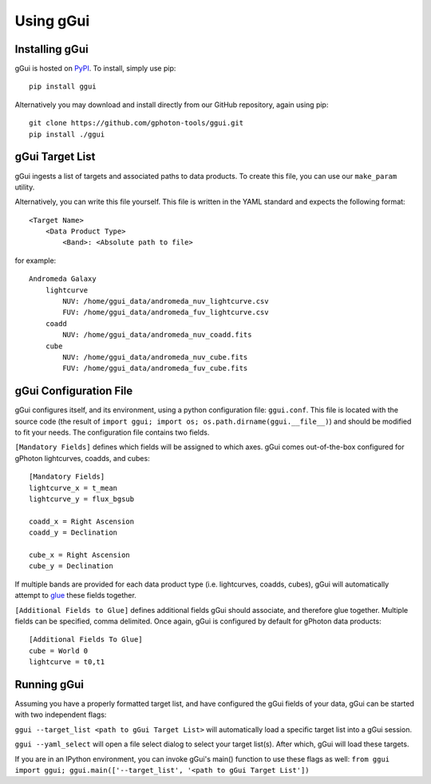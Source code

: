 Using gGui
##########

Installing gGui
===============
gGui is hosted on `PyPI <https://pypi.org/project/ggui/>`_. To install, simply use pip:
::

    pip install ggui

Alternatively you may download and install directly from our GitHub repository, again using pip:
::

    git clone https://github.com/gphoton-tools/ggui.git
    pip install ./ggui

gGui Target List
================
gGui ingests a list of targets and associated paths to data products. To create this file, you can use our ``make_param`` utility.

Alternatively, you can write this file yourself. This file is written in the YAML standard and expects the following format:
::

    <Target Name>
        <Data Product Type>
            <Band>: <Absolute path to file>

for example:
::

    Andromeda Galaxy
        lightcurve
            NUV: /home/ggui_data/andromeda_nuv_lightcurve.csv
            FUV: /home/ggui_data/andromeda_fuv_lightcurve.csv
        coadd
            NUV: /home/ggui_data/andromeda_nuv_coadd.fits
        cube
            NUV: /home/ggui_data/andromeda_nuv_cube.fits
            FUV: /home/ggui_data/andromeda_fuv_cube.fits

gGui Configuration File
=======================
gGui configures itself, and its environment, using a python configuration file: ``ggui.conf``. This file is located with the source code (the result of ``import ggui; import os; os.path.dirname(ggui.__file__)``) and should be modified to fit your needs. The configuration file contains two fields. 

``[Mandatory Fields]`` defines which fields will be assigned to which axes. gGui comes out-of-the-box configured for gPhoton lightcurves, coadds, and cubes:
::

    [Mandatory Fields]
    lightcurve_x = t_mean
    lightcurve_y = flux_bgsub

    coadd_x = Right Ascension
    coadd_y = Declination

    cube_x = Right Ascension
    cube_y = Declination

If multiple bands are provided for each data product type (i.e. lightcurves, coadds, cubes), gGui will automatically attempt to `glue <http://docs.glueviz.org/en/stable/getting_started/index.html#linking-data>`_ these fields together.

``[Additional Fields to Glue]`` defines additional fields gGui should associate, and therefore glue together. Multiple fields can be specified, comma delimited. Once again, gGui is configured by default for gPhoton data products:
::

    [Additional Fields To Glue]
    cube = World 0
    lightcurve = t0,t1

Running gGui
============
Assuming you have a properly formatted target list, and have configured the gGui fields of your data, gGui can be started with two independent flags:

``ggui --target_list <path to gGui Target List>`` will automatically load a specific target list into a gGui session.

``ggui --yaml_select`` will open a file select dialog to select your target list(s). After which, gGui will load these targets.

If you are in an IPython environment, you can invoke gGui's main() function to use these flags as well: ``from ggui import ggui; ggui.main(['--target_list', '<path to gGui Target List'])``